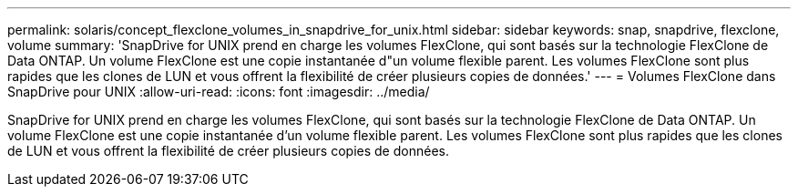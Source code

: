 ---
permalink: solaris/concept_flexclone_volumes_in_snapdrive_for_unix.html 
sidebar: sidebar 
keywords: snap, snapdrive, flexclone, volume 
summary: 'SnapDrive for UNIX prend en charge les volumes FlexClone, qui sont basés sur la technologie FlexClone de Data ONTAP. Un volume FlexClone est une copie instantanée d"un volume flexible parent. Les volumes FlexClone sont plus rapides que les clones de LUN et vous offrent la flexibilité de créer plusieurs copies de données.' 
---
= Volumes FlexClone dans SnapDrive pour UNIX
:allow-uri-read: 
:icons: font
:imagesdir: ../media/


[role="lead"]
SnapDrive for UNIX prend en charge les volumes FlexClone, qui sont basés sur la technologie FlexClone de Data ONTAP. Un volume FlexClone est une copie instantanée d'un volume flexible parent. Les volumes FlexClone sont plus rapides que les clones de LUN et vous offrent la flexibilité de créer plusieurs copies de données.
